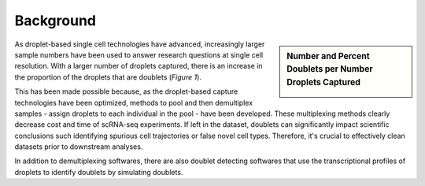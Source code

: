 Background
==========================


.. sidebar:: Number and Percent Doublets per Number Droplets Captured

    .. image:: https://user-images.githubusercontent.com/44268007/120289463-78db8200-c300-11eb-8317-9614efff9838.png


As droplet-based single cell technologies have advanced, increasingly larger sample numbers have been used to answer research questions at single cell resolution.
With a larger number of droplets captured, there is an increase in the proportion of the droplets that are doublets (*Figure 1*).

This has been made possible because, as the droplet-based capture technologies have been optimized, methods to pool and then demultiplex samples - assign droplets to each individual in the pool - have been developed.
These multiplexing methods clearly decrease cost and time of scRNA-seq experiments. 
If left in the dataset, doublets can significantly impact scientific conclusions such identifying spurious cell trajectories or false novel cell types. 
Therefore, it's crucial to effectively clean datasets prior to downstream analyses.

In addition to demultiplexing softwares, there are also doublet detecting softwares that use the transcriptional profiles of droplets to identify doublets by simulating doublets.


.. While we described some of the best methods in our manuscript for demultiplexing and doublet detecting, we acknowledge that each dataset is different and may have unique characteristics that make other softwares more suited.
.. Therefore, this workflow is set up to enable the user to choose and run the demultiplexing and doublet detecting analyses of their choice smoothly and efficiently.
.. We have built all of the software you will need for any of these softwares into a singularity image that can be easily run on most HPCs.
.. This means that you do not need to install each software separately and provides standardization of softwares across studies and/or collaborations.
.. We have also built scripts that will easly summarize the results from each software for you - making the assessment of the success of a software faster and easier.
.. Finally, we provide a simple command that will easily combine the results from each of the individual softwares into a common dataframe and provide summary statistics about that combination.

.. We try our best to include all the possible methods for demultiplexing and doublet detecting in this image and maintain them up-to-date. 
.. If you notice a demultiplexing or doublet detecting software for scRNA-seq data that we have not included, please reach out to us.